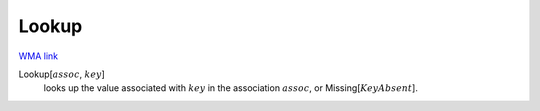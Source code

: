 Lookup
======

`WMA link <https://reference.wolfram.com/language/ref/Lookup.html>`_


Lookup[:math:`assoc`, :math:`key`]
    looks up the value associated with :math:`key` in the association :math:`assoc`,           or Missing[:math:`KeyAbsent`].



